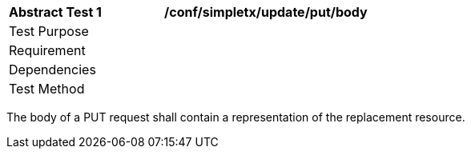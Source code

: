 [[ats_simpletx_update_put-body]]
[width="90%",cols="2,6a"]
|===
^|*Abstract Test {counter:ats-id}* |*/conf/simpletx/update/put/body*
^|Test Purpose |
^|Requirement |
^|Dependencies |
^|Test Method |
|===

((The body of a PUT request shall contain a representation of the replacement resource.))
